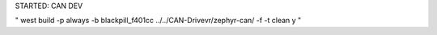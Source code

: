 STARTED: CAN DEV

" west build -p always -b blackpill_f401cc ../../CAN-Drivevr/zephyr-can/ -f -t clean y
"
